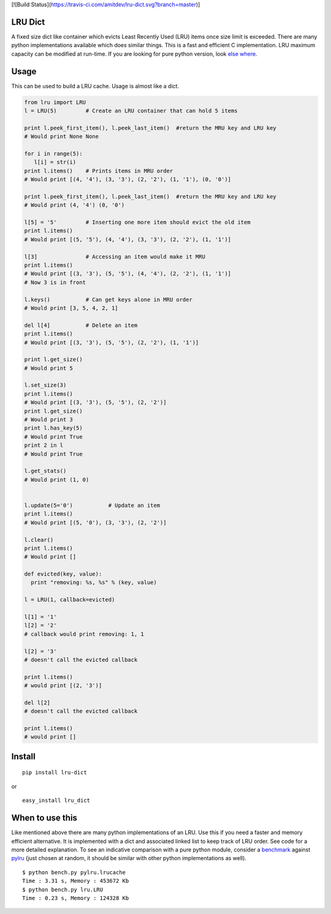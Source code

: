 [![Build Status](https://travis-ci.com/amitdev/lru-dict.svg?branch=master)]

LRU Dict
========

A fixed size dict like container which evicts Least Recently Used (LRU) items
once size limit is exceeded. There are many python implementations available
which does similar things. This is a fast and efficient C implementation.
LRU maximum capacity can be modified at run-time.
If you are looking for pure python version, look `else where <http://www.google.com/search?q=python+lru+dict>`_.

Usage
=====

This can be used to build a LRU cache. Usage is almost like a dict.

.. code:: python

  from lru import LRU
  l = LRU(5)         # Create an LRU container that can hold 5 items

  print l.peek_first_item(), l.peek_last_item()  #return the MRU key and LRU key
  # Would print None None

  for i in range(5):
     l[i] = str(i)
  print l.items()    # Prints items in MRU order
  # Would print [(4, '4'), (3, '3'), (2, '2'), (1, '1'), (0, '0')]

  print l.peek_first_item(), l.peek_last_item()  #return the MRU key and LRU key
  # Would print (4, '4') (0, '0')

  l[5] = '5'         # Inserting one more item should evict the old item
  print l.items()
  # Would print [(5, '5'), (4, '4'), (3, '3'), (2, '2'), (1, '1')]

  l[3]               # Accessing an item would make it MRU
  print l.items()
  # Would print [(3, '3'), (5, '5'), (4, '4'), (2, '2'), (1, '1')]
  # Now 3 is in front

  l.keys()           # Can get keys alone in MRU order
  # Would print [3, 5, 4, 2, 1]

  del l[4]           # Delete an item
  print l.items()
  # Would print [(3, '3'), (5, '5'), (2, '2'), (1, '1')]

  print l.get_size()
  # Would print 5

  l.set_size(3)
  print l.items()
  # Would print [(3, '3'), (5, '5'), (2, '2')]
  print l.get_size()
  # Would print 3
  print l.has_key(5)
  # Would print True
  print 2 in l
  # Would print True

  l.get_stats()
  # Would print (1, 0)


  l.update(5='0')           # Update an item
  print l.items()
  # Would print [(5, '0'), (3, '3'), (2, '2')]

  l.clear()
  print l.items()
  # Would print []

  def evicted(key, value):
    print "removing: %s, %s" % (key, value)

  l = LRU(1, callback=evicted)

  l[1] = '1'
  l[2] = '2'
  # callback would print removing: 1, 1

  l[2] = '3'
  # doesn't call the evicted callback

  print l.items()
  # would print [(2, '3')]
  
  del l[2]
  # doesn't call the evicted callback

  print l.items()
  # would print []

Install
=======

::

  pip install lru-dict

or

::

  easy_install lru_dict


When to use this
================

Like mentioned above there are many python implementations of an LRU. Use this
if you need a faster and memory efficient alternative. It is implemented with a
dict and associated linked list to keep track of LRU order. See code for a more
detailed explanation. To see an indicative comparison with a pure python module,
consider a `benchmark <https://gist.github.com/amitdev/5773979>`_ against
`pylru <https://pypi.python.org/pypi/pylru/>`_ (just chosen at random, it should
be similar with other python implementations as well).

::

  $ python bench.py pylru.lrucache
  Time : 3.31 s, Memory : 453672 Kb
  $ python bench.py lru.LRU
  Time : 0.23 s, Memory : 124328 Kb

